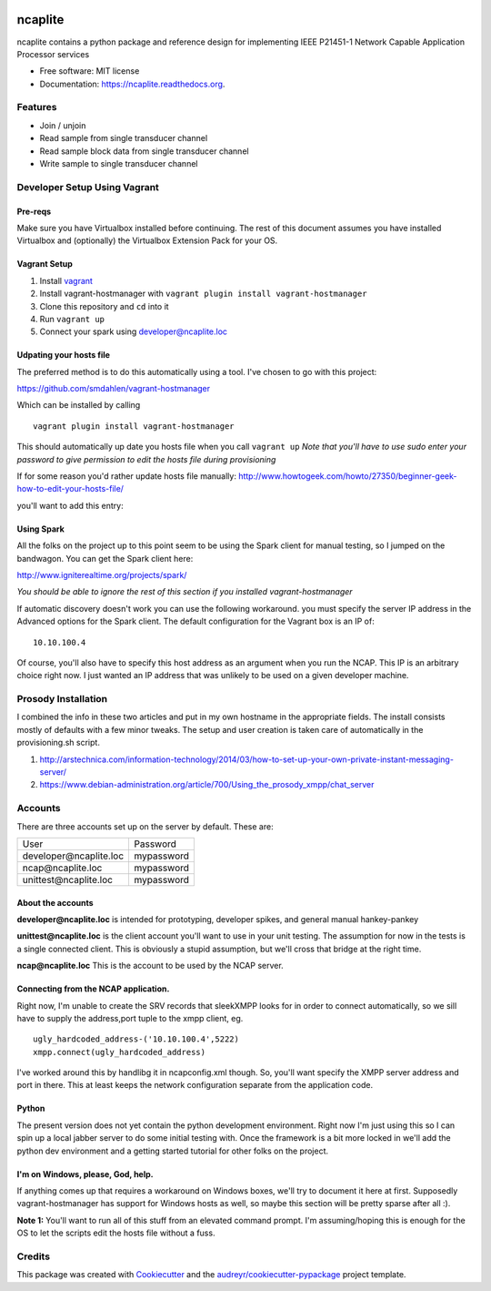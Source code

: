 .. image:: https://badge.waffle.io/jeethridge/ncaplite.png?label=ready&title=Ready
 :target: https://waffle.io/jeethridge/ncaplite
 :alt: 'Stories in Ready'
===============================
ncaplite
===============================

.. image:: https://img.shields.io/pypi/v/ncaplite.svg
        :target: https://pypi.python.org/pypi/ncaplite

.. image:: https://img.shields.io/travis/jeethridge/ncaplite.svg
        :target: https://travis-ci.org/jeethridge/ncaplite

.. image:: https://readthedocs.org/projects/ncaplite/badge/?version=latest
        :target: https://readthedocs.org/projects/ncaplite/?badge=latest
        :alt: Documentation Status


ncaplite contains a python package and reference design for implementing IEEE P21451-1 Network Capable Application Processor services

* Free software: MIT license
* Documentation: https://ncaplite.readthedocs.org.

Features
--------

* Join / unjoin
* Read sample from single transducer channel
* Read sample block data from single transducer channel
* Write sample to single transducer channel


Developer Setup Using Vagrant
-----------------------------

Pre-reqs
~~~~~~~~~

Make sure you have Virtualbox installed before continuing. The rest of
this document assumes you have installed Virtualbox and (optionally) the
Virtualbox Extension Pack for your OS.

Vagrant Setup
~~~~~~~~~~~~~

1. Install `vagrant <http://www.vagrantup.com/>`__
2. Install vagrant-hostmanager with
   ``vagrant plugin install vagrant-hostmanager``
3. Clone this repository and ``cd`` into it
4. Run ``vagrant up``
5. Connect your spark using developer@ncaplite.loc

Udpating your hosts file
~~~~~~~~~~~~~~~~~~~~~~~~~

The preferred method is to do this automatically using a tool. I've
chosen to go with this project:

https://github.com/smdahlen/vagrant-hostmanager

Which can be installed by calling

::

    vagrant plugin install vagrant-hostmanager

This should automatically up date you hosts file when you call
``vagrant up`` *Note that you'll have to use sudo enter your password to
give permission to edit the hosts file during provisioning*

If for some reason you'd rather update hosts file manually:
http://www.howtogeek.com/howto/27350/beginner-geek-how-to-edit-your-hosts-file/

you'll want to add this entry:

Using Spark
~~~~~~~~~~~~

All the folks on the project up to this point seem to be using the Spark
client for manual testing, so I jumped on the bandwagon. You can get the
Spark client here:

http://www.igniterealtime.org/projects/spark/

*You should be able to ignore the rest of this section if you installed
vagrant-hostmanager*

If automatic discovery doesn't work you can use the following
workaround. you must specify the server IP address in the Advanced
options for the Spark client. The default configuration for the Vagrant
box is an IP of:

::

    10.10.100.4

Of course, you'll also have to specify this host address as an argument
when you run the NCAP. This IP is an arbitrary choice right now. I just
wanted an IP address that was unlikely to be used on a given developer
machine.

Prosody Installation
--------------------

I combined the info in these two articles and put in my own hostname in
the appropriate fields. The install consists mostly of defaults with a
few minor tweaks. The setup and user creation is taken care of
automatically in the provisioning.sh script.

1. http://arstechnica.com/information-technology/2014/03/how-to-set-up-your-own-private-instant-messaging-server/

2. https://www.debian-administration.org/article/700/Using\_the\_prosody\_xmpp/chat\_server

Accounts
--------

There are three accounts set up on the server by default. These are:

+----------------------------------+------------+
| User                             | Password   |
+----------------------------------+------------+
| developer\@ncaplite.loc          | mypassword |
+----------------------------------+------------+
| ncap\@ncaplite.loc               | mypassword |
+----------------------------------+------------+
| unittest\@ncaplite.loc           | mypassword |
+----------------------------------+------------+

About the accounts
~~~~~~~~~~~~~~~~~~

**developer\@ncaplite.loc** is intended for prototyping, developer
spikes, and general manual hankey-pankey

**unittest\@ncaplite.loc** is the client account you'll want to use in
your unit testing. The assumption for now in the tests is a single
connected client. This is obviously a stupid assumption, but we'll cross
that bridge at the right time.

**ncap\@ncaplite.loc** This is the account to be used by the NCAP server.

Connecting from the NCAP application.
~~~~~~~~~~~~~~~~~~~~~~~~~~~~~~~~~~~~~

Right now, I'm unable to create the SRV records that sleekXMPP looks for
in order to connect automatically, so we sill have to supply the
address,port tuple to the xmpp client, eg.

::

    ugly_hardcoded_address-('10.10.100.4',5222)
    xmpp.connect(ugly_hardcoded_address)


I've worked around this by handlibg it in ncapconfig.xml though.
So, you'll want specify the XMPP server address and port in there.
This at least keeps the network configuration separate from the
application code.

Python
~~~~~~~
The present version does not yet contain the python development
environment. Right now I'm just using this so I can spin up a local
jabber server to do some initial testing with. Once the framework is a
bit more locked in we'll add the python dev environment and a getting
started tutorial for other folks on the project.

I'm on Windows, please, God, help.
~~~~~~~~~~~~~~~~~~~~~~~~~~~~~~~~~~

If anything comes up that requires a workaround on Windows boxes, we'll
try to document it here at first. Supposedly vagrant-hostmanager has
support for Windows hosts as well, so maybe this section will be pretty
sparse after all :).

**Note 1:** You'll want to run all of this stuff from an elevated
command prompt. I'm assuming/hoping this is enough for the OS to let the
scripts edit the hosts file without a fuss.


Credits
--------

This package was created with Cookiecutter_ and the `audreyr/cookiecutter-pypackage`_ project template.

.. _Cookiecutter: https://github.com/audreyr/cookiecutter
.. _`audreyr/cookiecutter-pypackage`: https://github.com/audreyr/cookiecutter-pypackage
